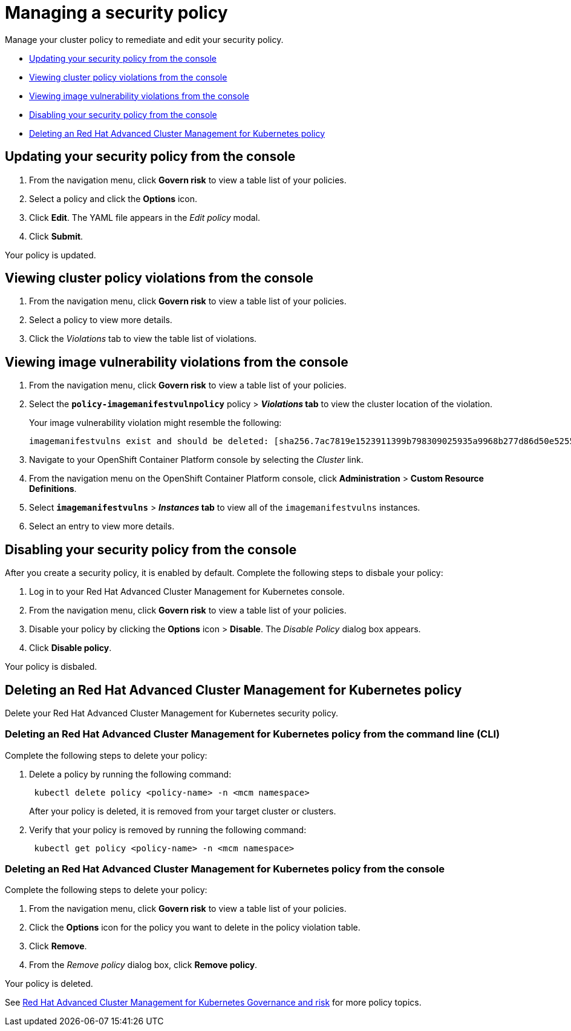 [#managing-a-security-policy]
= Managing a security policy

Manage your cluster policy to remediate and edit your security policy.

* <<updating-your-security-policy-from-the-console,Updating your security policy from the console>>
* <<viewing-cluster-policy-violations-from-the-console,Viewing cluster policy violations from the console>>
* <<viewing-image-vulnerability-violations-from-the-console,Viewing image vulnerability violations from the console>>
* <<disabling-your-security-policy-from-the-console,Disabling your security policy from the console>>
* <<deleting-an-red-hat-advanced-cluster-management-for-kubernetes-policy,Deleting an Red Hat Advanced Cluster Management for Kubernetes policy>>

[#updating-your-security-policy-from-the-console]
== Updating your security policy from the console

. From the navigation menu, click *Govern risk* to view a table list of your policies.
. Select a policy and click the *Options* icon.
. Click *Edit*.
The YAML file appears in the _Edit policy_ modal.
. Click *Submit*.

Your policy is updated.

[#viewing-cluster-policy-violations-from-the-console]
== Viewing cluster policy violations from the console

. From the navigation menu, click *Govern risk* to view a table list of your policies.
. Select a policy to view more details.
. Click the _Violations_ tab to view the table list of violations.

[#viewing-image-vulnerability-violations-from-the-console]
== Viewing image vulnerability violations from the console

. From the navigation menu, click *Govern risk* to view a table list of your policies.
. Select the *`policy-imagemanifestvulnpolicy`* policy > *_Violations_ tab* to view the cluster location of the violation.
+
Your image vulnerability violation might resemble the following:
+
----
imagemanifestvulns exist and should be deleted: [sha256.7ac7819e1523911399b798309025935a9968b277d86d50e5255465d6592c0266] in namespace default; [sha256.4109631e69d1d562f014dd49d5166f1c18b4093f4f311275236b94b21c0041c0] in namespace calamari; [sha256.573e9e0a1198da4e29eb9a8d7757f7afb7ad085b0771bc6aa03ef96dedc5b743, sha256.a56d40244a544693ae18178a0be8af76602b89abe146a43613eaeac84a27494e, sha256.b25126b194016e84c04a64a0ad5094a90555d70b4761d38525e4aed21d372820] in namespace multicluster-endpoint; [sha256.64320fbf95d968fc6b9863581a92d373bc75f563a13ae1c727af37450579f61a] in namespace openshift-cluster-version
----

. Navigate to your OpenShift Container Platform console by selecting the _Cluster_ link.
. From the navigation menu on the OpenShift Container Platform console, click *Administration* > *Custom Resource Definitions*.
. Select *`imagemanifestvulns`* > *_Instances_ tab* to view all of the `imagemanifestvulns` instances.
. Select an entry to view more details.

[#disabling-your-security-policy-from-the-console]
== Disabling your security policy from the console

After you create a security policy, it is enabled by default.
Complete the following steps to disbale your policy:

. Log in to your Red Hat Advanced Cluster Management for Kubernetes console.
. From the navigation menu, click *Govern risk* to view a table list of your policies.
. Disable your policy by clicking the *Options* icon > *Disable*.
The _Disable Policy_ dialog box appears.
. Click *Disable policy*.

Your policy is disbaled.

[#deleting-an-red-hat-advanced-cluster-management-for-kubernetes-policy]
== Deleting an Red Hat Advanced Cluster Management for Kubernetes policy

Delete your Red Hat Advanced Cluster Management for Kubernetes security policy.

[#deleting-an-red-hat-advanced-cluster-management-for-kubernetes-policy-from-the-command-line-cli]
=== Deleting an Red Hat Advanced Cluster Management for Kubernetes policy from the command line (CLI)

Complete the following steps to delete your policy:

. Delete a policy by running the following command:
+
----
 kubectl delete policy <policy-name> -n <mcm namespace>
----
+
After your policy is deleted, it is removed from your target cluster or clusters.

. Verify that your policy is removed by running the following command:
+
----
 kubectl get policy <policy-name> -n <mcm namespace>
----

[#deleting-an-red-hat-advanced-cluster-management-for-kubernetes-policy-from-the-console]
=== Deleting an Red Hat Advanced Cluster Management for Kubernetes policy from the console

Complete the following steps to delete your policy:

. From the navigation menu, click *Govern risk* to view a table list of your policies.
. Click the *Options* icon for the policy you want to delete in the policy violation table.
. Click *Remove*.
. From the _Remove policy_ dialog box, click *Remove policy*.

Your policy is deleted.

See link:../governance/compliance_intro.html[Red Hat Advanced Cluster Management for Kubernetes Governance and risk] for more policy topics.
